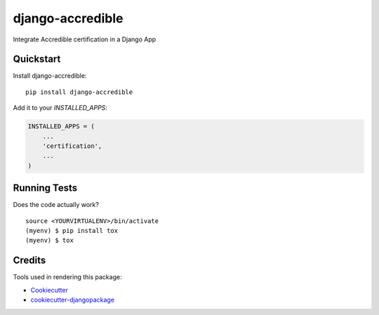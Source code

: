 =============================
django-accredible
=============================

.. image:: https://badge.fury.io/py/django-accredible.svg
    :target: https://badge.fury.io/py/django-accredible

.. image:: https://requires.io/github/exolever/django-accredible/requirements.svg?branch=master
     :target: https://requires.io/github/exolever/django-accredible/requirements/?branch=master
     :alt: Requirements Status

.. image:: https://travis-ci.org/exolever/django-accredible.svg?branch=master
    :target: https://travis-ci.org/exolever/django-accredible

.. image:: https://codecov.io/gh/exolever/django-accredible/branch/master/graph/badge.svg
    :target: https://codecov.io/gh/exolever/django-accredible

.. image:: https://sonarcloud.io/api/project_badges/measure?project=exolever_django-accredible&metric=alert_status
   :target: https://sonarcloud.io/dashboard?id=exolever_django-accredible
  
.. image:: https://img.shields.io/badge/contributions-welcome-brightgreen.svg?style=flat
   :target: https://github.com/exolever/django-accredible/issues
    
.. image:: https://img.shields.io/badge/License-MIT-green.svg
   :target: https://opensource.org/licenses/MIT

Integrate Accredible certification in a Django App



Quickstart
----------

Install django-accredible::

    pip install django-accredible

Add it to your `INSTALLED_APPS`:

.. code-block:: python

    INSTALLED_APPS = (
        ...
        'certification',
        ...
    )

Running Tests
-------------

Does the code actually work?

::

    source <YOURVIRTUALENV>/bin/activate
    (myenv) $ pip install tox
    (myenv) $ tox

Credits
-------

Tools used in rendering this package:

*  Cookiecutter_
*  `cookiecutter-djangopackage`_

.. _Cookiecutter: https://github.com/audreyr/cookiecutter
.. _`cookiecutter-djangopackage`: https://github.com/pydanny/cookiecutter-djangopackage
